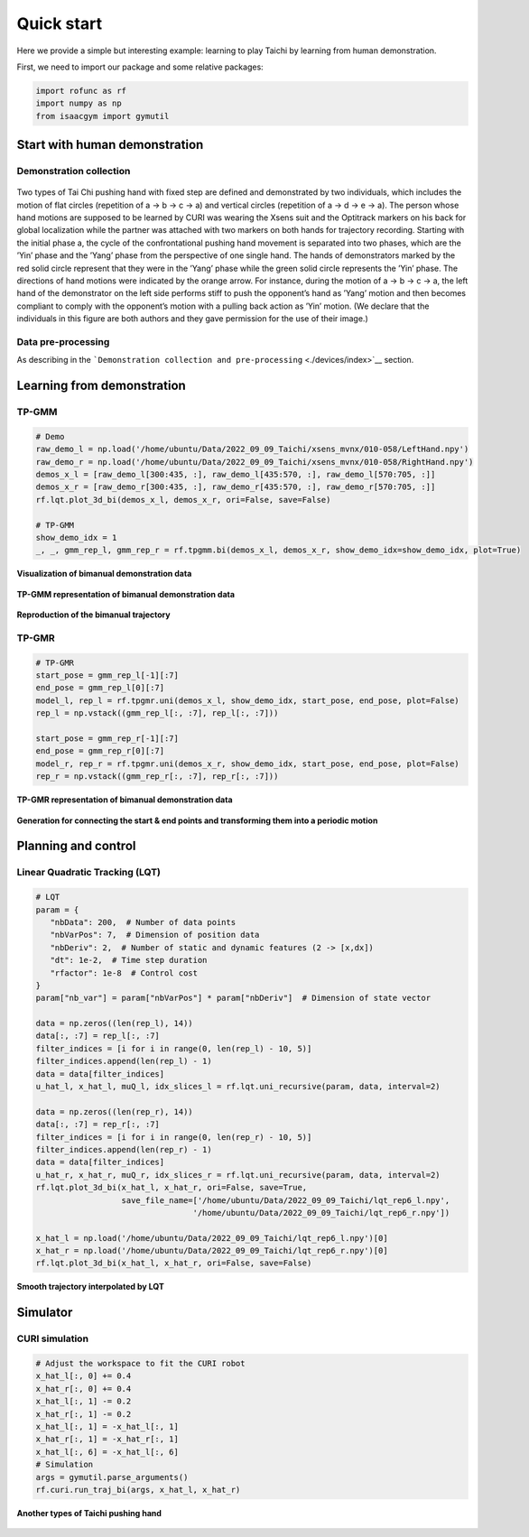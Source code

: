 Quick start
===========

Here we provide a simple but interesting example: learning to play
Taichi by learning from human demonstration.

First, we need to import our package and some relative packages:

.. code:: python

   import rofunc as rf
   import numpy as np
   from isaacgym import gymutil

Start with human demonstration
------------------------------

Demonstration collection
~~~~~~~~~~~~~~~~~~~~~~~~

.. figure:: ./img/demonstration_3.png
   :alt: 

| Two types of Tai Chi pushing hand with fixed step are defined and
  demonstrated by two individuals, which includes the motion of flat
  circles (repetition of a → b → c → a) and vertical circles (repetition
  of a → d → e → a). The person whose hand motions are supposed to be
  learned by CURI was wearing the Xsens suit and the Optitrack markers
  on his back for global localization while the partner was attached
  with two markers on both hands for trajectory recording. Starting with
  the initial phase a, the cycle of the confrontational pushing hand
  movement is separated into two phases, which are the
| ’Yin’ phase and the ’Yang’ phase from the perspective of one single
  hand. The hands of demonstrators marked by the red solid circle
  represent that they were in the ’Yang’ phase while the green solid
  circle represents the ’Yin’ phase. The directions of hand motions were
  indicated by the orange arrow. For instance, during the motion of a →
  b → c → a, the left hand of the demonstrator on the left side performs
  stiff to push the opponent’s hand as ’Yang’ motion and then becomes
  compliant to comply with the opponent’s motion with a pulling back
  action as ’Yin’ motion. (We declare that the individuals in this
  figure are both authors and they gave permission for the use of their
  image.)

Data pre-processing
~~~~~~~~~~~~~~~~~~~

As describing in the
```Demonstration collection and pre-processing`` <./devices/index>`__
section.

Learning from demonstration
---------------------------

TP-GMM
~~~~~~

.. code:: python

   # Demo
   raw_demo_l = np.load('/home/ubuntu/Data/2022_09_09_Taichi/xsens_mvnx/010-058/LeftHand.npy')
   raw_demo_r = np.load('/home/ubuntu/Data/2022_09_09_Taichi/xsens_mvnx/010-058/RightHand.npy')
   demos_x_l = [raw_demo_l[300:435, :], raw_demo_l[435:570, :], raw_demo_l[570:705, :]]
   demos_x_r = [raw_demo_r[300:435, :], raw_demo_r[435:570, :], raw_demo_r[570:705, :]]
   rf.lqt.plot_3d_bi(demos_x_l, demos_x_r, ori=False, save=False)

   # TP-GMM
   show_demo_idx = 1
   _, _, gmm_rep_l, gmm_rep_r = rf.tpgmm.bi(demos_x_l, demos_x_r, show_demo_idx=show_demo_idx, plot=True)

**Visualization of bimanual demonstration data**

.. figure:: ./img/taichi_test1.png
   :alt: 
   :width: 60%
   :align: center

**TP-GMM representation of bimanual demonstration data**

.. figure:: ./img/taichi_test2.png
   :alt: 
   :width: 80%
   :align: center

.. figure:: ./img/taichi_test3.png
   :alt: 
   :width: 80%
   :align: center

**Reproduction of the bimanual trajectory**

|image0|\ |image1|

TP-GMR
~~~~~~

.. code:: python

   # TP-GMR
   start_pose = gmm_rep_l[-1][:7]
   end_pose = gmm_rep_l[0][:7]
   model_l, rep_l = rf.tpgmr.uni(demos_x_l, show_demo_idx, start_pose, end_pose, plot=False)
   rep_l = np.vstack((gmm_rep_l[:, :7], rep_l[:, :7]))

   start_pose = gmm_rep_r[-1][:7]
   end_pose = gmm_rep_r[0][:7]
   model_r, rep_r = rf.tpgmr.uni(demos_x_r, show_demo_idx, start_pose, end_pose, plot=False)
   rep_r = np.vstack((gmm_rep_r[:, :7], rep_r[:, :7]))

**TP-GMR representation of bimanual demonstration data**

.. figure:: ./img/taichi_test6.png
   :alt: 

.. figure:: ./img/taichi_test8.png
   :alt: 

**Generation for connecting the start & end points and transforming them
into a periodic motion**

|image2|\ |image3|

Planning and control
--------------------

Linear Quadratic Tracking (LQT)
~~~~~~~~~~~~~~~~~~~~~~~~~~~~~~~

.. code:: python

   # LQT
   param = {
      "nbData": 200,  # Number of data points
      "nbVarPos": 7,  # Dimension of position data
      "nbDeriv": 2,  # Number of static and dynamic features (2 -> [x,dx])
      "dt": 1e-2,  # Time step duration
      "rfactor": 1e-8  # Control cost
   }
   param["nb_var"] = param["nbVarPos"] * param["nbDeriv"]  # Dimension of state vector

   data = np.zeros((len(rep_l), 14))
   data[:, :7] = rep_l[:, :7]
   filter_indices = [i for i in range(0, len(rep_l) - 10, 5)]
   filter_indices.append(len(rep_l) - 1)
   data = data[filter_indices]
   u_hat_l, x_hat_l, muQ_l, idx_slices_l = rf.lqt.uni_recursive(param, data, interval=2)

   data = np.zeros((len(rep_r), 14))
   data[:, :7] = rep_r[:, :7]
   filter_indices = [i for i in range(0, len(rep_r) - 10, 5)]
   filter_indices.append(len(rep_r) - 1)
   data = data[filter_indices]
   u_hat_r, x_hat_r, muQ_r, idx_slices_r = rf.lqt.uni_recursive(param, data, interval=2)
   rf.lqt.plot_3d_bi(x_hat_l, x_hat_r, ori=False, save=True,
                     save_file_name=['/home/ubuntu/Data/2022_09_09_Taichi/lqt_rep6_l.npy',
                                    '/home/ubuntu/Data/2022_09_09_Taichi/lqt_rep6_r.npy'])

   x_hat_l = np.load('/home/ubuntu/Data/2022_09_09_Taichi/lqt_rep6_l.npy')[0]
   x_hat_r = np.load('/home/ubuntu/Data/2022_09_09_Taichi/lqt_rep6_r.npy')[0]
   rf.lqt.plot_3d_bi(x_hat_l, x_hat_r, ori=False, save=False)

**Smooth trajectory interpolated by LQT**

.. figure:: ./img/taichi_test11.png
   :alt: 
   :width: 50%
   :align: center

Simulator
---------

CURI simulation
~~~~~~~~~~~~~~~

.. code:: python

   # Adjust the workspace to fit the CURI robot
   x_hat_l[:, 0] += 0.4
   x_hat_r[:, 0] += 0.4
   x_hat_l[:, 1] -= 0.2
   x_hat_r[:, 1] -= 0.2
   x_hat_l[:, 1] = -x_hat_l[:, 1]
   x_hat_r[:, 1] = -x_hat_r[:, 1]
   x_hat_l[:, 6] = -x_hat_l[:, 6]
   # Simulation
   args = gymutil.parse_arguments()
   rf.curi.run_traj_bi(args, x_hat_l, x_hat_r)

.. figure:: ./img/FormatFactoryPart1-1666885625444-4.gif
   :alt: 

**Another types of Taichi pushing hand**

.. figure:: ./img/FormatFactoryPart1.gif
   :alt: 

.. |image0| image:: ./img/taichi_test4.png
   :width: 45%
.. |image1| image:: ./img/taichi_test5.png
   :width: 45%
.. |image2| image:: ./img/taichi_test7.png
   :width: 45%
.. |image3| image:: ./img/taichi_test9.png
   :width: 45%
